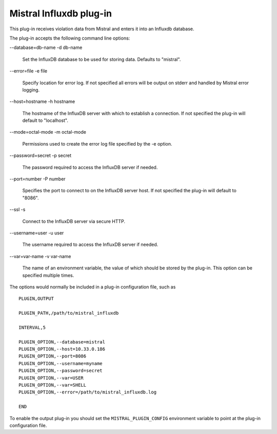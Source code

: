 Mistral Influxdb plug-in
========================

This plug-in receives violation data from Mistral and enters it into an Influxdb
database.

The plug-in accepts the following command line options:

--database=db-name
-d db-name

   Set the InfluxDB database to be used for storing data.
   Defaults to "mistral".

--error=file
-e file

   Specify location for error log. If not specified all errors will be output on
   stderr and handled by Mistral error logging.

--host=hostname
-h hostname

   The hostname of the InfluxDB server with which to establish a connection.
   If not specified the plug-in will default to "localhost".

--mode=octal-mode
-m octal-mode

   Permissions used to create the error log file specified by the -e option.

--password=secret
-p secret

   The password required to access the InfluxDB server if needed.

--port=number
-P number

   Specifies the port to connect to on the InfluxDB server host.
   If not specified the plug-in will default to "8086".

--ssl
-s

   Connect to the InfluxDB server via secure HTTP.

--username=user
-u user

   The username required to access the InfluxDB server if needed.

--var=var-name
-v var-name

   The name of an environment variable, the value of which should be stored by
   the plug-in. This option can be specified multiple times.

The options would normally be included in a plug-in configuration file, such as

::

   PLUGIN,OUTPUT

   PLUGIN_PATH,/path/to/mistral_influxdb

   INTERVAL,5

   PLUGIN_OPTION,--database=mistral
   PLUGIN_OPTION,--host=10.33.0.186
   PLUGIN_OPTION,--port=8086
   PLUGIN_OPTION,--username=myname
   PLUGIN_OPTION,--password=secret
   PLUGIN_OPTION,--var=USER
   PLUGIN_OPTION,--var=SHELL
   PLUGIN_OPTION,--error=/path/to/mistral_influxdb.log

   END


To enable the output plug-in you should set the ``MISTRAL_PLUGIN_CONFIG``
environment variable to point at the plug-in configuration file.
